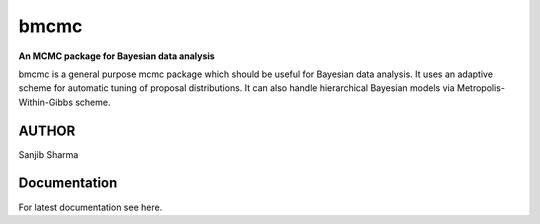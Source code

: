 bmcmc
======
**An  MCMC package for Bayesian data analysis**

bmcmc is a general purpose mcmc package which should be 
useful for Bayesian data analysis. It
uses an adaptive scheme for automatic tuning of
proposal distributions. It can also handle
hierarchical Bayesian models via
Metropolis-Within-Gibbs scheme.


AUTHOR
-------
Sanjib Sharma  


Documentation
-------------
For latest documentation see here.


